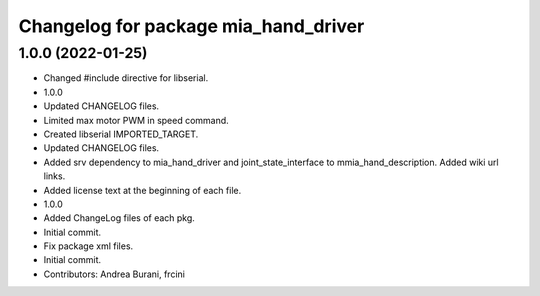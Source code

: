 ^^^^^^^^^^^^^^^^^^^^^^^^^^^^^^^^^^^^^
Changelog for package mia_hand_driver
^^^^^^^^^^^^^^^^^^^^^^^^^^^^^^^^^^^^^

1.0.0 (2022-01-25)
------------------
* Changed #include directive for libserial.
* 1.0.0
* Updated CHANGELOG files.
* Limited max motor PWM in speed command.
* Created libserial IMPORTED_TARGET.
* Updated CHANGELOG files.
* Added srv dependency to mia_hand_driver and joint_state_interface to mmia_hand_description. Added wiki url links.
* Added license text at the beginning of each file.
* 1.0.0
* Added ChangeLog files of each pkg.
* Initial commit.
* Fix package xml files.
* Initial commit.
* Contributors: Andrea Burani, frcini
